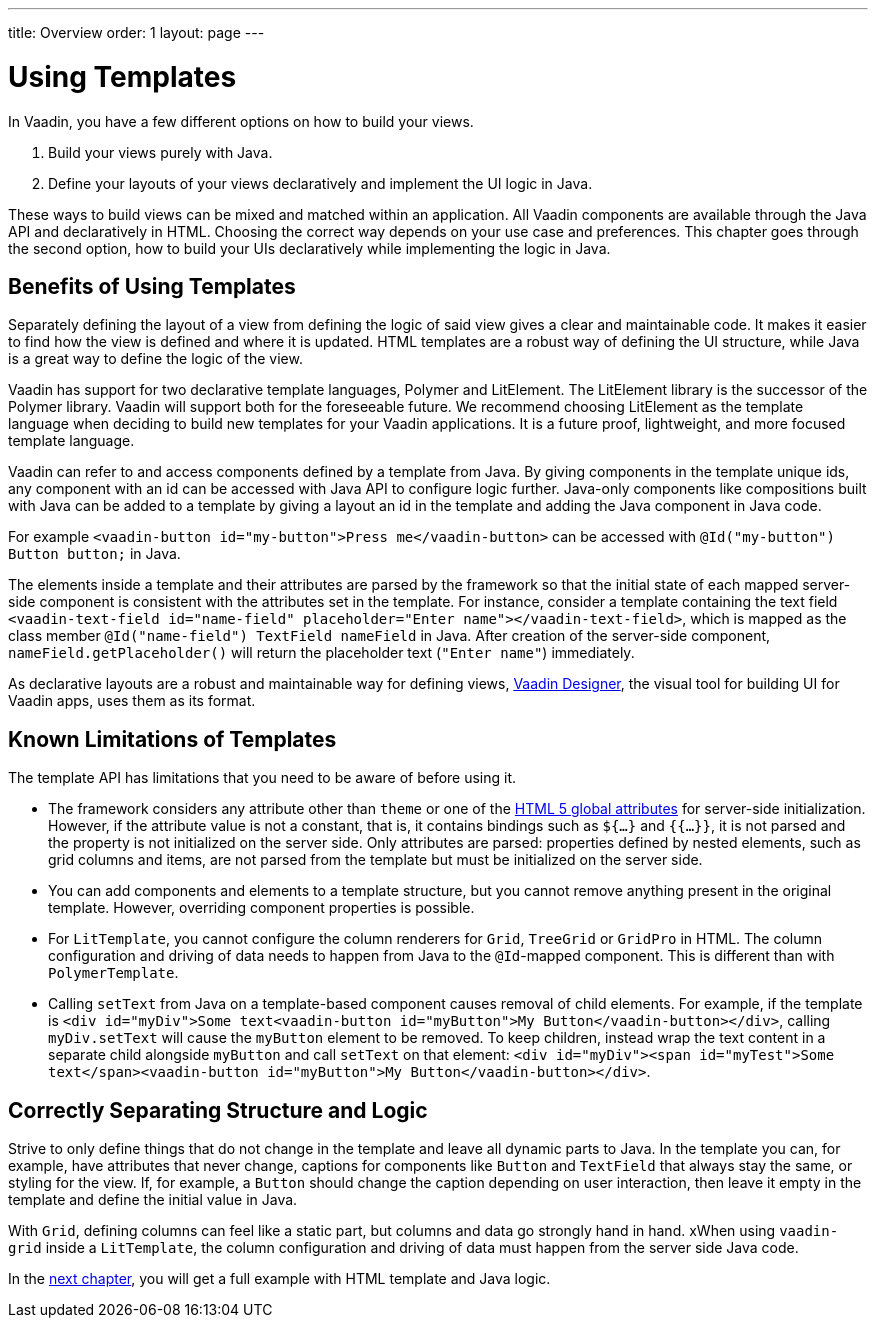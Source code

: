 ---
title: Overview
order: 1
layout: page
---

= Using Templates

In Vaadin, you have a few different options on how to build your views.

. Build your views purely with Java.
. Define your layouts of your views declaratively and implement the UI logic in Java.

These ways to build views can be mixed and matched within an application.
All Vaadin components are available through the Java API and declaratively in HTML.
Choosing the correct way depends on your use case and preferences.
This chapter goes through the second option, how to build your UIs declaratively while implementing the logic in Java.

== Benefits of Using Templates

Separately defining the layout of a view from defining the logic of said view gives a clear and maintainable code.
It makes it easier to find how the view is defined and where it is updated.
HTML templates are a robust way of defining the UI structure, while Java is a great way to define the logic of the view.

Vaadin has support for two declarative template languages, Polymer and LitElement.
The LitElement library is the successor of the Polymer library.
Vaadin will support both for the foreseeable future.
We recommend choosing LitElement as the template language when deciding to build new templates for your Vaadin applications.
It is a future proof, lightweight, and more focused template language.

Vaadin can refer to and access components defined by a template from Java.
By giving components in the template unique ids, any component with an id can be accessed with Java API to configure logic further.
Java-only components like compositions built with Java can be added to a template by giving a layout an id in the template and adding the Java component in Java code.

For example `<vaadin-button id="my-button">Press me</vaadin-button>` can be accessed with `@Id("my-button") Button button;` in Java.

The elements inside a template and their attributes are parsed by the framework so that the initial state of each mapped server-side component is consistent with the attributes set in the template.
For instance, consider a template containing the text field `<vaadin-text-field id="name-field" placeholder="Enter name"></vaadin-text-field>`, which is mapped as the class member `@Id("name-field") TextField nameField` in Java.
After creation of the server-side component, `nameField.getPlaceholder()` will return the placeholder text (`"Enter name"`) immediately.

As declarative layouts are a robust and maintainable way for defining views, https://vaadin.com/designer[Vaadin Designer], the visual tool for building UI for Vaadin apps, uses them as its format.

== Known Limitations of Templates

The template API has limitations that you need to be aware of before using it.

* The framework considers any attribute other than `theme` or one of the https://www.w3.org/TR/html52/dom.html#global-attributes[HTML 5 global attributes] for server-side initialization.
However, if the attribute value is not a constant, that is, it contains bindings such as `${...}` and `{{...}}`, it is not parsed and the property is not initialized on the server side.
Only attributes are parsed: properties defined by nested elements, such as grid columns and items, are not parsed from the template but must be initialized on the server side.
* You can add components and elements to a template structure, but you cannot remove anything present in the original template.
However, overriding component properties is possible.
 * For `LitTemplate`, you cannot configure the column renderers for `Grid`, `TreeGrid` or `GridPro` in HTML.
The column configuration and driving of data needs to happen from Java to the `@Id`-mapped component.
This is different than with `PolymerTemplate`.
* Calling `setText` from Java on a template-based component causes removal of child elements.
For example, if the template is `<div id="myDiv">Some text<vaadin-button id="myButton">My Button</vaadin-button></div>`, calling `myDiv.setText` will cause the `myButton` element to be removed.
To keep children, instead wrap the text content in a separate child alongside `myButton` and call `setText` on that element: `<div id="myDiv"><span id="myTest">Some text</span><vaadin-button id="myButton">My Button</vaadin-button></div>`.

== Correctly Separating Structure and Logic
Strive to only define things that do not change in the template and leave all dynamic parts to Java. In the template you can, for example, have attributes that never change, captions for components like `Button` and `TextField` that always stay the same, or styling for the view.
If, for example, a `Button` should change the caption depending on user interaction, then leave it empty in the template and define the initial value in Java.

With `Grid`, defining columns can feel like a static part, but columns and data go strongly hand in hand.
xWhen using `vaadin-grid` inside a `LitTemplate`, the column configuration and driving of data must happen from the server side Java code.

In the <<basic#,next chapter>>, you will get a full example with HTML template and Java logic.
